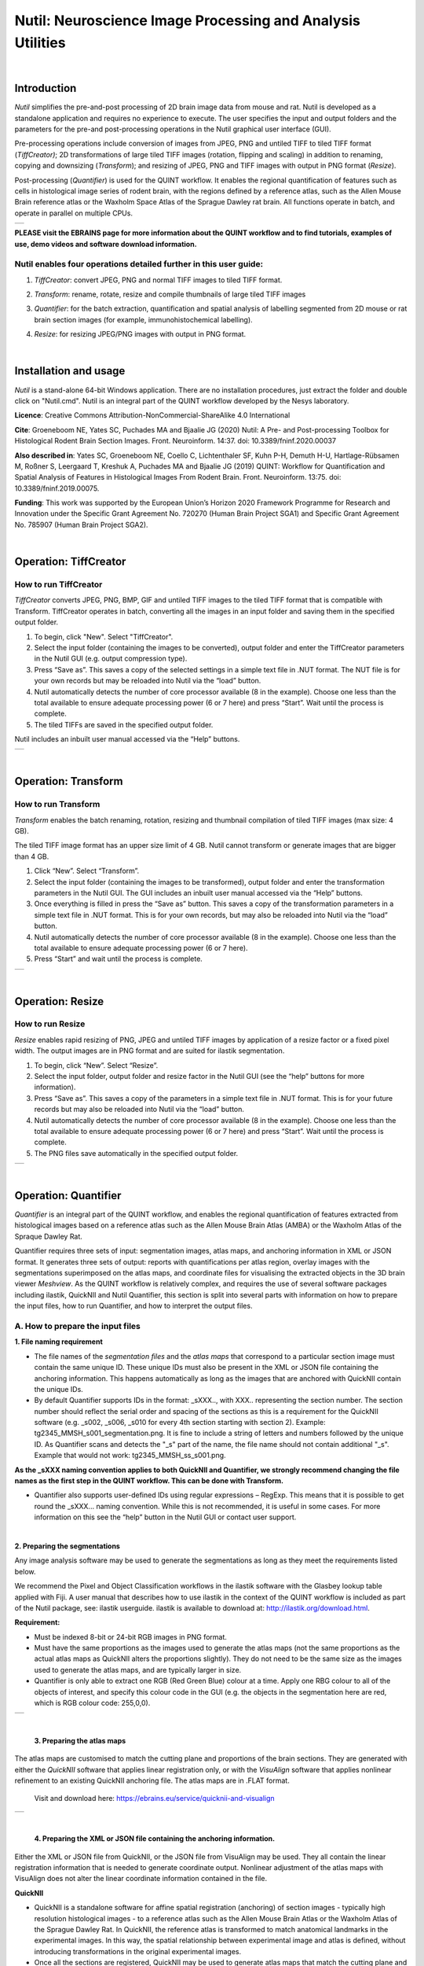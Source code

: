 
**Nutil: Neuroscience Image Processing and Analysis Utilities**
===============================================================

|
**Introduction**
----------------

*Nutil* simplifies the pre-and-post processing of 2D brain image data from mouse and rat. Nutil is developed as a standalone application and requires no experience to execute. The user specifies the input and output folders and the parameters for the pre-and post-processing operations in the Nutil graphical user interface (GUI).

Pre-processing operations include conversion of images from JPEG, PNG and untiled TIFF to tiled TIFF format (*TiffCreator)*; 2D transformations of large tiled TIFF images (rotation, flipping and scaling) in addition to renaming, copying and downsizing (*Transform*); and resizing of JPEG, PNG and TIFF images with output in PNG format (*Resize*).

Post-processing (*Quantifier*) is used for the QUINT workflow. It enables the regional quantification of features such as cells in histological image series of rodent brain, with the regions defined by a reference atlas, such as the Allen Mouse Brain reference atlas or the Waxholm Space Atlas of the Sprague Dawley rat brain. All functions operate in batch, and operate in parallel on multiple CPUs.

+----------+                    
| |image1| |                    
+----------+                    
                            
 

**PLEASE visit the EBRAINS page for more information about the QUINT workflow and to find tutorials, examples of use, demo videos and software download information.**


**Nutil enables four operations detailed further in this user guide:**
~~~~~~~~~~~~~~~~~~~~~~~~~~~~~~~~~~~~~~~~~~~~~~~~~~~~~~~~~~~~~~~~~~~~~~

1. *TiffCreator*: convert JPEG, PNG and normal TIFF images to tiled TIFF format.

2. *Transform*: rename, rotate, resize and compile thumbnails of large tiled TIFF images 

3. *Quantifier*: for the batch extraction, quantification and spatial analysis of labelling segmented from 2D mouse or rat brain section images (for example, immunohistochemical labelling).

4. *Resize*: for resizing JPEG/PNG images with output in PNG format.


   .. image:: cfad7c6d57444e3b93185b655ab922e0/media/image1.png
      :width: 2.87083in
      :height: 2.19564in

|


**Installation and usage**
--------------------------

*Nutil* is a stand-alone 64-bit Windows application. There are no installation procedures, just extract the folder and double click on "Nutil.cmd". Nutil is an integral part of the QUINT workflow developed by the Nesys laboratory.

**Licence**: Creative Commons Attribution-NonCommercial-ShareAlike 4.0 International 

**Cite**: Groeneboom NE, Yates SC, Puchades MA and Bjaalie JG (2020) Nutil: A Pre- and Post-processing Toolbox for Histological Rodent Brain Section Images. Front. Neuroinform. 14:37. doi: 10.3389/fninf.2020.00037 

**Also described in**: Yates SC, Groeneboom NE, Coello C, Lichtenthaler SF, Kuhn P-H, Demuth H-U, Hartlage-Rübsamen M, Roßner S, Leergaard T, Kreshuk A, Puchades MA and Bjaalie JG (2019) QUINT: Workflow for Quantification and Spatial Analysis of Features in Histological Images From Rodent Brain. Front. Neuroinform. 13:75. doi: 10.3389/fninf.2019.00075. 

**Funding**: This work was supported by the European Union’s Horizon 2020 Framework Programme for Research and Innovation under the Specific Grant Agreement No. 720270 (Human Brain Project SGA1) and Specific Grant Agreement No. 785907 (Human Brain Project SGA2). 
 


|


**Operation: TiffCreator**
--------------------------

**How to run TiffCreator**
~~~~~~~~~~~~~~~~~~~~~~~~~~

*TiffCreator* converts JPEG, PNG, BMP, GIF and untiled TIFF images to the tiled TIFF format that is compatible with Transform. TiffCreator operates in batch, converting all the images in an input folder and saving them in the specified output folder.  

1. To begin, click "New". Select "TiffCreator". 
2. Select the input folder (containing the images to be converted), output folder and enter the TiffCreator parameters in the Nutil GUI (e.g. output compression type).  
3. Press “Save as”. This saves a copy of the selected settings in a simple text file in .NUT format. The NUT file is for your own records but may be reloaded into Nutil via the “load” button. 
4. Nutil automatically detects the number of core processor available (8 in the example). Choose one less than the total available to ensure adequate processing power (6 or 7 here) and press “Start”. Wait until the process is complete.  
5. The tiled TIFFs are saved in the specified output folder.  
 
Nutil includes an inbuilt user manual accessed via the “Help” buttons.

+----------+
| |image2| |
+----------+

|


**Operation: Transform**
------------------------

**How to run Transform**
~~~~~~~~~~~~~~~~~~~~~~~~~~

*Transform* enables the batch renaming, rotation, resizing and thumbnail compilation of tiled TIFF images (max size: 4 GB).  
 
The tiled TIFF image format has an upper size limit of 4 GB. Nutil cannot transform or generate images that are bigger than 4 GB.  

1. Click “New”. Select “Transform”. 
2. Select the input folder (containing the images to be transformed), output folder and enter the transformation parameters in the Nutil GUI. The GUI includes an inbuilt user manual accessed via the “Help” buttons.  
3. Once everything is filled in press the “Save as” button. This saves a copy of the transformation parameters in a simple text file in .NUT format. This is for your own records, but may also be reloaded into Nutil via the “load” button. 
4. Nutil automatically detects the number of core processor available (8 in the example). Choose one less than the total available to ensure adequate processing power (6 or 7 here). 
5. Press “Start” and wait until the process is complete. 

+----------+
| |image3| |
+----------+

|


**Operation: Resize**
----------------------

**How to run Resize**
~~~~~~~~~~~~~~~~~~~~~~~~~~

*Resize* enables rapid resizing of PNG, JPEG and untiled TIFF images by application of a resize factor or a fixed pixel width. The output images are in PNG format and are suited for ilastik segmentation.

1. To begin, click “New”. Select “Resize”. 
2. Select the input folder, output folder and resize factor in the Nutil GUI (see the “help” buttons for more information).  
3. Press “Save as”. This saves a copy of the parameters in a simple text file in .NUT format. This is for your future records but may also be reloaded into Nutil via the “load” button. 
4. Nutil automatically detects the number of core processor available (8 in the example). Choose one less than the total available to ensure adequate processing power (6 or 7 here) and press “Start”. Wait until the process is complete.  
5. The PNG files save automatically in the specified output folder.

+----------+
| |image6| |
+----------+

|

**Operation: Quantifier**
-------------------------

*Quantifier* is an integral part of the QUINT workflow, and enables the regional quantification of features extracted from histological images based on a reference atlas such as the Allen Mouse Brain Atlas (AMBA) or the Waxholm Atlas of the Spraque Dawley Rat. 

Quantifier requires three sets of input: segmentation images, atlas maps, and anchoring information in XML or JSON format. It generates three sets of output: reports with quantifications per atlas region, overlay images with the segmentations superimposed on the atlas maps, and coordinate files for visualising the extracted objects in the 3D brain viewer *Meshview*. As the QUINT workflow is relatively complex, and requires the use of several software packages including ilastik, QuickNII and Nutil Quantifier, this section is split into several parts with information on how to prepare the input files, how to run Quantifier, and how to interpret the output files.     

**A. How to prepare the input files**
~~~~~~~~~~~~~~~~~~~~~~~~~~~~~~~~~~~~

**1. File naming requirement**

* The file names of the *segmentation files* and the *atlas maps* that correspond to a particular section image must contain the same unique ID. These unique IDs must also be present in the XML or JSON file containing the anchoring information. This happens automatically as long as the images that are anchored with QuickNII contain the unique IDs.

* By default Quantifier supports IDs in the format: _sXXX.., with XXX.. representing the section number. The section number should reflect the serial order and spacing of the sections as this is a requirement for the QuickNII software (e.g. _s002, _s006, _s010 for every 4th section starting with section 2). Example: tg2345_MMSH_s001_segmentation.png. It is fine to include a string of letters and numbers followed by the unique ID. As Quantifier scans and detects the "_s" part of the name, the file name should not contain additional "_s". Example that would not work: tg2345_MMSH_ss_s001.png.

**As the _sXXX naming convention applies to both QuickNII and Quantifier, we strongly recommend changing the file names as the first step in the QUINT workflow. This can be done with Transform.**
 
* Quantifier also supports user-defined IDs using regular expressions – RegExp. This means that it is possible to get round the _sXXX... naming convention. While this is not recommended, it is useful in some cases. For more information on this see the “help” button in the Nutil GUI or contact user support.  

|

**2. Preparing the segmentations**
 
Any image analysis software may be used to generate the segmentations as long as they meet the requirements listed below. 

We recommend the Pixel and Object Classification workflows in the ilastik software with the Glasbey lookup table applied with Fiji. A user manual that describes how to use ilastik in the context of the QUINT workflow is included as part of the Nutil package, see: ilastik userguide. ilastik is available to download at: http://ilastik.org/download.html.  

**Requirement:**

* Must be indexed 8-bit or 24-bit RGB images in PNG format.
  
* Must have the same proportions as the images used to generate the atlas maps (not the same proportions as the actual atlas maps as QuickNII alters the proportions slightly). They do not need to be the same size as the images used to generate the atlas maps, and are typically larger in size.
  
* Quantifier is only able to extract one RGB (Red Green Blue) colour at a time. Apply one RBG colour to all of the objects of interest, and specify this colour code in the GUI (e.g. the objects in the segmentation here are red, which is RGB colour code: 255,0,0).
  
+----------+
| |image11||
+----------+

|

 **3. Preparing the atlas maps** 
 
The atlas maps are customised to match the cutting plane and proportions of the brain sections. They are generated with either the *QuickNII* software that applies linear registration only, or with the *VisuAlign* software that applies nonlinear refinement to an existing QuickNII anchoring file. The atlas maps are in .FLAT format. 
 
 Visit and download here: https://ebrains.eu/service/quicknii-and-visualign 
 
+----------+
| |image12||
+----------+
 |
 
 **4. Preparing the XML or JSON file containing the anchoring information.**
 
Either the XML or JSON file from QuickNII, or the JSON file from VisuAlign may be used. They all contain the linear registration information that is needed to generate coordinate output. Nonlinear adjustment of the atlas maps with VisuAlign does not alter the linear coordinate information contained in the file. 

**QuickNII**

* QuickNII is a standalone software for affine spatial registration (anchoring) of section images - typically high resolution histological images - to a reference atlas such as the Allen Mouse Brain Atlas or the Waxholm Atlas of the Sprague Dawley Rat. In QuickNII, the reference atlas is transformed to match anatomical landmarks in the experimental images. In this way, the spatial relationship between experimental image and atlas is defined, without introducing transformations in the original experimental images. 

* Once all the sections are registered, QuickNII may be used to generate atlas maps that match the cutting plane and proportions of the experimental image data. The anchoring information (coordinates) is saved and stored in an XML or JSON file.   
 
* The registration is user-guided with some automation. Following anchoring of a limited number of sections containing key landmarks, transformations are propagated across the entire series of images to reduce the manual work required. These propagations must be validated by visual inspection and typically require fine adjustments for most sections. A user manual that describes how to use QuickNII in the context of the QUINT workflow is included as part of the Nutil package. See: QuickNII userguide. 

**VisuAlign**

* VisuAlign is a standalone software for applying nonlinear refinements (inplane) to an existing affine 2D-to-3D registration (the 2D-to-3D registration is performed with QuickNII and stored in the JSON file). It is used to make manual adjustments to the atlas maps to better match the sections. The adjustments are nonlinear.  
 
* Open the JSON file from QuickNII in VisuAlign and apply adjustments by simple drop and
drag of markers placed on the image. The adjusted atlas maps may then be exported in .FLAT format and are compatible with Quantifier. VisuAlign does not update the linear coordinate information contained in the JSON file. A user manual that describes how to use VisuAlign in the context of the QUINT workflow is included as part of the Nutil package. See: VisuAlign userguide.

|
**OBS! Make sure your XML or JSON file has anchoring information for every section image in your dataset.**
|

|

**B. How to run Quantifier**
~~~~~~~~~~~~~~~~~~~~~~~~~~~~

+----------+
| |image13||
+----------+


1. Create three new folders: for example, titled “Segmentations”, “Atlas_maps” and “Output”. Transfer the segmentations to the segmentation folder, the atlas maps to the atlas map folder. Leave the output folder empty. 
2. To begin, click “New”. Enter a name for your project. 
3. Press the “browse” buttons and navigate to the folders containing the segmentations, the atlas maps and the output folder, and to the XML or JSON file containing the anchoring information.  
4. Select the reference brain atlas. This must match the version which was used to generate the atlas maps (Allen mouse brain 2015 or 2017, or Waxholm Space Atlas of the Sprague Dawley Rat v2 or v3).   
5. Fill in the rest of the form. The software includes an inbuilt user manual accessible via the “Help” buttons, and gives more information for each parameter. Some of these are described in more detail in the section below.  
6. The “show advanced settings” button reveals more settings that may be altered (e.g. min object size cut-off, option to generate customised reports, etc). This gives flexibility for customised analysis. If nothing is changed in the advanced settings, the default settings shown below are applied.
7. Press “Save as”. This saves a copy of the settings in a simple text file in .NUT format. This is useful for future reference, and may be reloaded into Nutil via the “load” button (for example, to repeat the analysis on a new set of images). 
8. Nutil automatically detects the number of core processor (threads) available on the computer (8 in the example). To ensure adequate processing power, choose one less than the total available (6 or 7 here) and press “Start”. Wait until the process is complete.  
9. The output files are automatically saved in the specified output folder.  

+-----------------------------+---------------------------------------+
|    **Advanced Parameter**   |    **Default settings**               |
+=============================+=======================================+
|    Minimum object size      |    1 pixel                            |
+-----------------------------+---------------------------------------+
|    Pixel scale              |    1 pixel                            |
+-----------------------------+---------------------------------------+
|    Use custom masks         |    No                                 |
+-----------------------------+---------------------------------------+
|    Output report type       |    CSV                                |
+-----------------------------+---------------------------------------+
|    Apply customised regions |    Default                            |
+-----------------------------+---------------------------------------+
|    Coordinate extraction    |    All (Yes, for whole series and per |
|                             |    section)                           |
+-----------------------------+---------------------------------------+
|    Pixel density            |    1 coordinate per pixel             |
+-----------------------------+---------------------------------------+
|    Nifti size               |    0 (no nifti file generated)        |
+-----------------------------+---------------------------------------+
|    Unique ID format         |    \_sXXX…                            |
+-----------------------------+---------------------------------------+


   .. image:: cfad7c6d57444e3b93185b655ab922e0/media/image9.png
      :width: 6.30139in
      :height: 3.41511in


|

**C. Quantifier settings explained**
~~~~~~~~~~~~~~~~~~~~~~~~~~~~~~~~~

Nutil has “help” buttons throughout with information on each parameter.  

Some of the Quantifier settings are described in more detail below:  

**1. Object splitting**

In Quantifier, users must specify whether to turn on or off “object splitting”. Object splitting divides segmented objects that overlap atlas regions, with individual pixels assigned their precise location. This gives accurate load measurements (load is the percentage of the region occupied by objects), but invalidates the object counts.

Recommendation:  Select NO for small objects to get accurate object counts (e.g. cells).  Select YES for large objects that overlap atlas regions (e.g. connectivity data). This gives precise load output. See the help button for more information. 
 
**2. Custom masks**

The mask feature is optional. It allows the application of masks to define which parts of the sections to include in the analysis. The mask is applied in addition to, and not instead of, the reference atlas maps. This is particularly useful for investigating expression differences in the right and left hemisphere, as a mask can be applied to differentiate the two sides.  

* To use the mask feature, select “yes”. This brings up a “custom mask folder” and “Custom mask colour” option.  
* Create binary masks (black and white) in PNG format with an application such as NIH ImageJ, Adobe Photoshop or GIMP. These should have the same proportions as the segmentations (but not necessarily the same size).  
* Name these with the unique ID for the section and a “_mask” extension. File name example: Bxb_hgt_s002_mask 
* Navigate to this folder containing the masks.  
* Click on the field for the “Custom mask colour”. Select the colour in the mask that corresponds to the ROI to include in the analysis. For example, for an analysis of the left hand side of an image with the mask shown here, specify black (RGB code: 0,0,0). 

+-----------+
| |image16| |
+-----------+

|

**3. Customised reports: how to define your own regions**

Quantifier generates two or three sets of reports: 

* RefAtlasRegion reports contain quantifications per atlas region based on the finest level of granularity of the atlas. 
* CustomRegion reports contain quantifications for broader regions, such as cortex and hippocampus (“default”), or user defined regions (“custom”).  
* Object reports contain information about individual objects and are only generated with object splitting switched OFF.  
 
The custom regions are compilations of reference atlas regions. Users have the option to either define their own using the CustomRegionsTemplate.xlsx, or to use the default regions included in the Nutil software. More information on the default regions are found in the CustomRegion files in the Nutil package (see folder titled “CustomRegion” and navigate to the xlsx file that corresponds to your atlas). The “default” option is a whole brain analysis. It includes all the reference atlas regions subdivided into broad regions. 

   .. image:: cfad7c6d57444e3b93185b655ab922e0/media/image11.png
      :width: 6.3in
      :height: 0.61941in
      
|

1. To define your own regions, use the *CustomRegionsTemplate.xlsx* that
is included in the Nutil package, and populate as described below:

.. image:: cfad7c6d57444e3b93185b655ab922e0/media/image12.png
   :width: 4.80278in
   :height: 3.60427in
|

**ROW 1:** assign your own names to the regions (e.g. Cortex).

**ROW 2:** assign colours to the regions. Do this by typing a RGB colour code in the following format: 255;0;0 (for red). This colour will be assigned to the objects located in the custom region for the purposes of the image and coordinate output (for display purposes only).

**ROW 3:** enter the colour name (this is for your information only).

**ROW 4:** define the region by listing the reference atlas IDs that you wish to include. The excel sheets in the AtlasHierarchy folder list all the regions and IDs for each atlas.  
 
For mouse, see the ABAHier2015.xlsx or ABAHier2017.xlsx file for the full list of regions and IDs. 
 
For rat, see the WHS_rat_atlas_v2.xlsx or WHS_rat_atlas_v3.xlsx file for the full list of regions and IDs.  
 
Use the default .xlsx may be used as a guide for filling out the template.  



|

**D. How to interpret the output**
~~~~~~~~~~~~~~~~~~~~~~~~~~~~~~~

**1. Reports (CSV or HTML format)** 

   .. image:: cfad7c6d57444e3b93185b655ab922e0/media/image13.png
      :width: 5.88611in
      :height: 2.86512in

**RefAtlasRegions**
   
Report with output organised based on all the regions in the reference atlas: per section and for the whole series (all sections combined).  

IMPORTANT: The Allen Mouse Brain Reference Atlas includes regions that are not actually delineated in the atlas. These regions are either big regions that have been delineated into smaller regions and so are not assigned to any pixels in the reference atlas, or are smaller regions that are not delineated. In the reports, these regions have no results (zero for region pixels and for object pixels) and should be excluded from analysis.  
 
**CustomRegions**

Reports with the output organised based on the customised regions defined in the CustomRegionsTemplate.xlsx: per section and for the whole series

**Objects**

List of all the objects in the whole series and per section. By switching “ON” the “display object IDs in image file and reports” feature, a unique ID is assigned to each object in your dataset. These IDs are then displayed in the image files and in the object reports.  


In each report, interpret the results as follows:

+----------------------+----------------------------------------------+
|    **Region pixels** |    No. of pixels representing the region.    |
+======================+==============================================+
|    **Region area**   |    Area representing the region              |
+----------------------+----------------------------------------------+
|    **Area unit**     |    Region area unit                          |
+----------------------+----------------------------------------------+
|    **Object count**  |    No. of objects located in the region.     |
|                      |                                              |
|                      |    | NOTE: Object counts are not generated   |
|                      |      if object splitting is                  |
|                      |    | switched “on”.                          |
+----------------------+----------------------------------------------+
|    **Object pixels** |    No. of pixels representing objects in     |
|                      |    this region.                              |
+----------------------+----------------------------------------------+
|    **Object area**   |    Area representing objects in this region. |
+----------------------+----------------------------------------------+
|    **Load**          |    Ratio of Object pixels to Region pixels   |
|                      |    (Object pixels/Region                     |
|                      |                                              |
|                      |    pixels).                                  |
+----------------------+----------------------------------------------+

|

**2. IMAGES**

* Segmentations superimposed on the atlas maps in PNG format.  
* The object colours are assigned based on the customised regions. If no regions are specified, or object falls outside of the specified areas, the objects are shown in red by default

**3. COORDINATES**  
 
* JSON files containing point clouds that can be visualised with the MeshView Atlas Viewer. 
* The viewer is available via the MediaWiki link here: www.nitrc.org/projects/meshview.

**4. NUT file** 

The NUT file is a text file containing the analysis settings. This can be loaded into Nutil Quantifier with the “load” button. To view, open with Notepad.

|

**Technical information**
-------------------------

*Download:* https://www.nitrc.org/projects/nutil/ 

Nutil is written as a stand-alone windows 64-bit application written in Qt C++, which enables the full usage of both memory and processor cores. Nutil can be downloaded and compiled from the github page. When performing batch processes, Nutil will utilise all cores available on the system.  

The external libraries that are used in Nutil are: 
 
"*" Libtiff for fast and efficient TIFF file handling (http://www.libtiff.org/) 
"*" LibXLNT for excel file IO (https://github.com/tfussell/xlnt/) 

**TiffCreator**

TiffCreator produces tiled TIFF files from JPEG, PNG and standard TIFF images, and employs the support of multiple CPUs for efficient, parallelised operations. 

**Transform** 

Transform enables rotations, scaling and thumbnail compilation of large tiff files (currently up to 4GB).  

**Quantifier**

Quantifier identifies individual binary objects in a PNG file, while matching these to output from QuickNII. The method first finds and sorts areas by using a standard pixel filler routine. Afterwards, a random area pixel is chosen as the look-up in the binary QuickNII label slice for this particular image. When all areas have been assigned a label ID, multiple selections of predefined area IDs are assembled (ID list from the excel input file), and finally output reports are assembled and written to disk (in xlsl format). In addition, original ilastik .png files with colour/ID coding added to underlying atlas slice data are assembled and saved to the output folder. 

**Authors**

Nicolaas E Groeneboom, Sharon C. Yates, Maja A. Puchades, Jan G. Bjaalie. 

**Licence**

Creative Commons Attribution-NonCommercial-ShareAlike 4.0 International 

**Cite**
Groeneboom NE, Yates SC, Puchades MA and Bjaalie JG (2020) Nutil: A Pre- and Postprocessing Toolbox for Histological Rodent Brain Section Images. Front. Neuroinform. 14:37. doi: 10.3389/fninf.2020.00037

Yates SC, Groeneboom NE, Coello C, Lichtenthaler SF, Kuhn P-H, Demuth H-U, HartlageRübsamen M, Roßner S, Leergaard T, Kreshuk A, Puchades MA and Bjaalie JG (2019) QUINT: Workflow for Quantification and Spatial Analysis of Features in Histological Images From Rodent Brain. Front. Neuroinform. 13:75. doi: 10.3389/fninf.2019.00075. 

**Acknowledgements**

Nutil was development with support from the European Union’s Horizon 2020 Framework Programme for Research and Innovation under the Specific Grant Agreement No. 720270 (Human Brain Project SGA1) and Specific Grant Agreement No. 785907 (Human Brain Project SGA2). 

**Release notes**

Can be found on https://www.nitrc.org/frs/?group_id=1365 

**Contact us** 

Report issues: https://github.com/Neural-Systems-at-UIO/nutil 

**Slack workspace for informal discussion:** quint-uiq9333.slack.com 

.. |image1| image:: cfad7c6d57444e3b93185b655ab922e0/media/image2.png
   :width: 6.30139in
   :height: 2.33688in
.. |image2| image:: cfad7c6d57444e3b93185b655ab922e0/media/image3.png
   :width: 6.30139in
   :height: 2.95442in
.. |image3| image:: cfad7c6d57444e3b93185b655ab922e0/media/image4.png
   :width: 6.30139in
   :height: 3.52274in
.. |image4| image:: cfad7c6d57444e3b93185b655ab922e0/media/image5.png
   :width: 6.30139in
   :height: 2.87841in
.. |image5| image:: cfad7c6d57444e3b93185b655ab922e0/media/image5.png
   :width: 6.30139in
   :height: 2.87841in
.. |image6| image:: cfad7c6d57444e3b93185b655ab922e0/media/image5.png
   :width: 6.30139in
   :height: 2.87841in
.. |image7| image:: cfad7c6d57444e3b93185b655ab922e0/media/image6.png
   :width: 2.05417in
   :height: 1.39783in
.. |image8| image:: cfad7c6d57444e3b93185b655ab922e0/media/image7.png
   :width: 1.76111in
   :height: 1.39185in
.. |image9| image:: cfad7c6d57444e3b93185b655ab922e0/media/image6.png
   :width: 2.05417in
   :height: 1.39783in
.. |image10| image:: cfad7c6d57444e3b93185b655ab922e0/media/image7.png
   :width: 1.76111in
   :height: 1.39185in
.. |image11| image:: cfad7c6d57444e3b93185b655ab922e0/media/image6.png
   :width: 2.05417in
   :height: 1.39783in
.. |image12| image:: cfad7c6d57444e3b93185b655ab922e0/media/image7.png
   :width: 1.76111in
   :height: 1.39185in
.. |image13| image:: cfad7c6d57444e3b93185b655ab922e0/media/image8.png
   :width: 5.90694in
   :height: 2.724in
.. |image14| image:: cfad7c6d57444e3b93185b655ab922e0/media/image10.png
   :width: 1.79722in
   :height: 1.28892in
.. |image15| image:: cfad7c6d57444e3b93185b655ab922e0/media/image10.png
   :width: 1.79722in
   :height: 1.28892in
.. |image16| image:: cfad7c6d57444e3b93185b655ab922e0/media/image10.png
   :width: 1.79722in
   :height: 1.28892in
.. |image17| image:: cfad7c6d57444e3b93185b655ab922e0/media/image14.png
   :width: 2.30556in
   :height: 1.53537in
.. |image18| image:: cfad7c6d57444e3b93185b655ab922e0/media/image14.png
   :width: 2.30556in
   :height: 1.53537in
.. |image19| image:: cfad7c6d57444e3b93185b655ab922e0/media/image14.png
   :width: 2.30556in
   :height: 1.53537in
.. |image20| image:: cfad7c6d57444e3b93185b655ab922e0/media/image16.png
   :width: 2.59306in
   :height: 3.53443in
.. |image21| image:: cfad7c6d57444e3b93185b655ab922e0/media/image16.png
   :width: 2.59306in
   :height: 3.53443in
.. |image22| image:: cfad7c6d57444e3b93185b655ab922e0/media/image16.png
   :width: 2.59306in
   :height: 3.53443in
